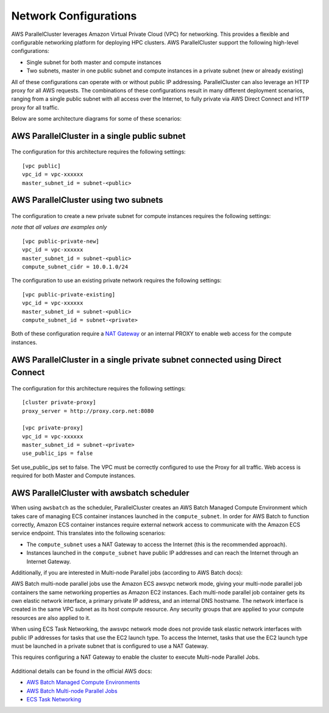 .. _networking:

Network Configurations
======================

AWS ParallelCluster leverages Amazon Virtual Private Cloud (VPC) for networking. This provides a flexible and
configurable networking platform for deploying HPC clusters.
AWS ParallelCluster support the following high-level configurations:

* Single subnet for both master and compute instances
* Two subnets, master in one public subnet and compute instances in a private subnet (new or already existing)

All of these configurations can operate with or without public IP addressing.
ParallelCluster can also leverage an HTTP proxy for all AWS requests.
The combinations of these configurations result in many different deployment scenarios, ranging from a single public
subnet with all access over the Internet, to fully private via AWS Direct Connect and HTTP proxy for all traffic.

Below are some architecture diagrams for some of these scenarios:

AWS ParallelCluster in a single public subnet
---------------------------------------------

.. figure:: images/networking_single_subnet.jpg
   :alt: AWS ParallelCluster single subnet

The configuration for this architecture requires the following settings:

::

  [vpc public]
  vpc_id = vpc-xxxxxx
  master_subnet_id = subnet-<public>

AWS ParallelCluster using two subnets
-------------------------------------

.. figure:: images/networking_two_subnets.jpg
   :alt: AWS ParallelCluster two subnets

The configuration to create a new private subnet for compute instances requires the following settings:

`note that all values are examples only`

::

  [vpc public-private-new]
  vpc_id = vpc-xxxxxx
  master_subnet_id = subnet-<public>
  compute_subnet_cidr = 10.0.1.0/24

The configuration to use an existing private network requires the following settings:

::

  [vpc public-private-existing]
  vpc_id = vpc-xxxxxx
  master_subnet_id = subnet-<public>
  compute_subnet_id = subnet-<private>

Both of these configuration require a `NAT Gateway
<https://docs.aws.amazon.com/vpc/latest/userguide/vpc-nat-gateway.html>`_
or an internal PROXY to enable web access for the compute instances.

AWS ParallelCluster in a single private subnet connected using Direct Connect
-----------------------------------------------------------------------------

.. figure:: images/networking_private_dx.jpg
   :alt: AWS ParallelCluster private with DX

The configuration for this architecture requires the following settings:

::

  [cluster private-proxy]
  proxy_server = http://proxy.corp.net:8080

  [vpc private-proxy]
  vpc_id = vpc-xxxxxx
  master_subnet_id = subnet-<private>
  use_public_ips = false

Set use_public_ips set to false.  The VPC must be correctly configured to use the Proxy for all traffic.
Web access is required for both Master and Compute instances.

.. _awsbatch_networking:

AWS ParallelCluster with awsbatch scheduler
-------------------------------------------

When using ``awsbatch`` as the scheduler, ParallelCluster creates an AWS Batch Managed Compute Environment which
takes care of managing ECS container instances launched in the ``compute_subnet``. In order for AWS Batch to function
correctly, Amazon ECS container instances require external network access to communicate with the Amazon ECS service
endpoint. This translates into the following scenarios:

* The ``compute_subnet`` uses a NAT Gateway to access the Internet (this is the recommended approach).
* Instances launched in the ``compute_subnet`` have public IP addresses and can reach the Internet through an
  Internet Gateway.

Additionally, if you are interested in Multi-node Parallel jobs (according to AWS Batch docs):

AWS Batch multi-node parallel jobs use the Amazon ECS awsvpc network mode, giving your multi-node parallel job
containers the same networking properties as Amazon EC2 instances. Each multi-node parallel job container gets its own
elastic network interface, a primary private IP address, and an internal DNS hostname. The network interface is created
in the same VPC subnet as its host compute resource. Any security groups that are applied to your compute resources are
also applied to it.

When using ECS Task Networking, the awsvpc network mode does not provide task elastic network interfaces with public IP
addresses for tasks that use the EC2 launch type.  To access the Internet, tasks that use the EC2 launch type must be
launched in a private subnet that is configured to use a NAT Gateway.

This requires configuring a NAT Gateway to enable the cluster to execute Multi-node Parallel Jobs.

.. figure:: images/networking_batch.jpg
   :alt: AWS ParallelCluster networking with awsbatch scheduler

Additional details can be found in the official AWS docs:

* `AWS Batch Managed Compute Environments
  <https://docs.aws.amazon.com/batch/latest/userguide/compute_environments.html#managed_compute_environments>`_
* `AWS Batch Multi-node Parallel Jobs
  <https://docs.aws.amazon.com/batch/latest/userguide/multi-node-parallel-jobs.html>`_
* `ECS Task Networking <https://docs.aws.amazon.com/AmazonECS/latest/developerguide/task-networking.html>`_

.. spelling::
   awsvpc
   ips
